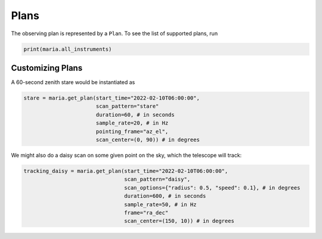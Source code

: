 #####
Plans
#####

The observing plan is represented by a ``Plan``. To see the list of supported plans, run

.. code-block:: python

    print(maria.all_instruments)


+++++++++++++++++
Customizing Plans
+++++++++++++++++

A 60-second zenith stare would be instantiated as

.. code-block:: python

    stare = maria.get_plan(start_time="2022-02-10T06:00:00",
                           scan_pattern="stare"
                           duration=60, # in seconds
                           sample_rate=20, # in Hz
                           pointing_frame="az_el",
                           scan_center=(0, 90)) # in degrees



We might also do a daisy scan on some given point on the sky, which the telescope will track:

.. code-block:: python

    tracking_daisy = maria.get_plan(start_time="2022-02-10T06:00:00",
                                    scan_pattern="daisy",
                                    scan_options={"radius": 0.5, "speed": 0.1}, # in degrees
                                    duration=600, # in seconds
                                    sample_rate=50, # in Hz
                                    frame="ra_dec"
                                    scan_center=(150, 10)) # in degrees
